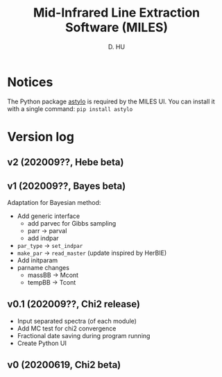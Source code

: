 #+TITLE: Mid-Infrared Line Extraction Software (MILES)
#+AUTHOR: D. HU

* Notices
The Python package [[https://github.com/kxxdhdn/astylo][astylo]] is required by the MILES UI. You can install it with a single command: ~pip install astylo~
* Version log
** v2 (202009??, Hebe beta)
** v1 (202009??, Bayes beta)
Adaptation for Bayesian method: 
- Add generic interface
  + add parvec for Gibbs sampling
  + parr -> parval
  + add indpar
- ~par_type~ -> ~set_indpar~
- ~make_par~ -> ~read_master~ (update inspired by HerBIE)
- Add initparam
- parname changes
  + massBB -> Mcont
  + tempBB -> Tcont
** v0.1 (202009??, Chi2 release)
- Input separated spectra (of each module)
- Add MC test for chi2 convergence
- Fractional date saving during program running
- Create Python UI
** v0 (20200619, Chi2 beta)
